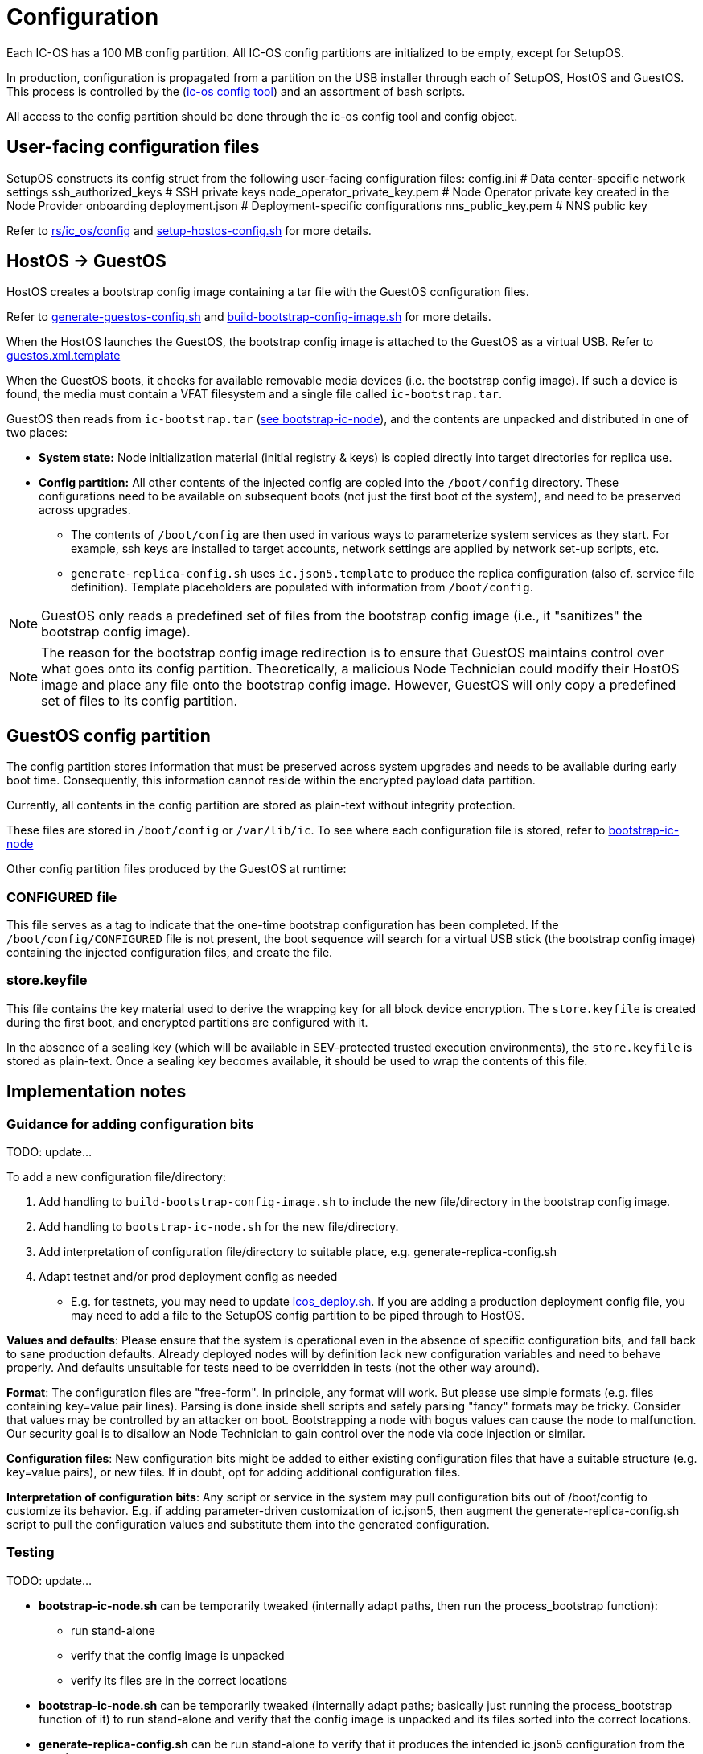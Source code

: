 = Configuration

Each IC-OS has a 100 MB config partition. All IC-OS config partitions are initialized to be empty, except for SetupOS.

In production, configuration is propagated from a partition on the USB installer through each of SetupOS, HostOS and GuestOS.
This process is controlled by the (link:../../rs/ic_os/config/README.md[ic-os config tool]) and an assortment of bash scripts.

All access to the config partition should be done through the ic-os config tool and config object.

== User-facing configuration files

SetupOS constructs its config struct from the following user-facing configuration files:
  config.ini                      # Data center-specific network settings
  ssh_authorized_keys             # SSH private keys
  node_operator_private_key.pem   # Node Operator private key created in the Node Provider onboarding
  deployment.json                 # Deployment-specific configurations
  nns_public_key.pem              # NNS public key

Refer to link:../../rs/ic_os/config/README.md[rs/ic_os/config] and link:../components/setupos-scripts/setup-hostos-config.sh[setup-hostos-config.sh] for more details.

== HostOS -> GuestOS

HostOS creates a bootstrap config image containing a tar file with the GuestOS configuration files.

Refer to link:../components/hostos-scripts/generate-guestos-config.sh[generate-guestos-config.sh] and link:../components/hostos-scripts/build-bootstrap-config-image.sh[build-bootstrap-config-image.sh] for more details.

When the HostOS launches the GuestOS, the bootstrap config image is attached to the GuestOS as a virtual USB. Refer to link:../components/hostos-scripts/guestos/guestos.xml.template[guestos.xml.template]

When the GuestOS boots, it checks for available removable media devices (i.e. the bootstrap config image). If such a device is found, the media must contain a VFAT filesystem and a single file called `ic-bootstrap.tar`.

GuestOS then reads from `ic-bootstrap.tar` (link:../components/init/bootstrap-ic-node[see bootstrap-ic-node]), and the contents are unpacked and distributed in one of two places:

* *System state:* Node initialization material (initial registry & keys) is copied directly into target directories for replica use.
* *Config partition:* All other contents of the injected config are copied into the `/boot/config` directory. These configurations need to be available on subsequent boots (not just the first boot of the system), and need to be preserved across upgrades.
** The contents of `/boot/config` are then used in various ways to parameterize system services as they start. For example, ssh keys are installed to target accounts, network settings are applied by network set-up scripts, etc.
** `generate-replica-config.sh` uses `ic.json5.template` to produce the replica configuration (also cf. service file definition). Template placeholders are populated with information from `/boot/config`.

[NOTE]
GuestOS only reads a predefined set of files from the bootstrap config image (i.e., it "sanitizes" the bootstrap config image).

[NOTE]
The reason for the bootstrap config image redirection is to ensure that GuestOS maintains control over what goes onto its config partition. Theoretically, a malicious Node Technician could modify their HostOS image and place any file onto the bootstrap config image. However, GuestOS will only copy a predefined set of files to its config partition.

== GuestOS config partition

The config partition stores information that must be preserved across system upgrades and needs to be available during early boot time. Consequently, this information cannot reside within the encrypted payload data partition.

Currently, all contents in the config partition are stored as plain-text without integrity protection.

These files are stored in `/boot/config` or `/var/lib/ic`. To see where each configuration file is stored, refer to link:../../components/init/bootstrap-ic-node/guestos/bootstrap-ic-node.sh[bootstrap-ic-node]

Other config partition files produced by the GuestOS at runtime:

=== CONFIGURED file

This file serves as a tag to indicate that the one-time bootstrap configuration has been completed. If the `/boot/config/CONFIGURED` file is not present, the boot sequence will search for a virtual USB stick (the bootstrap config image) containing the injected configuration files, and create the file.

=== store.keyfile

This file contains the key material used to derive the wrapping key for all block device encryption. The `store.keyfile` is created during the first boot, and encrypted partitions are configured with it.

In the absence of a sealing key (which will be available in SEV-protected trusted execution environments), the `store.keyfile` is stored as plain-text. Once a sealing key becomes available, it should be used to wrap the contents of this file.

== Implementation notes

=== Guidance for adding configuration bits

TODO: update...

To add a new configuration file/directory:

1. Add handling to `build-bootstrap-config-image.sh` to include the new file/directory in the bootstrap config image.

2. Add handling to `bootstrap-ic-node.sh` for the new file/directory.

3. Add interpretation of configuration file/directory to suitable place, e.g. generate-replica-config.sh

4. Adapt testnet and/or prod deployment config as needed
** E.g. for testnets, you may need to update link:../../testnet/tools/icos_deploy.sh[icos_deploy.sh]. If you are adding a production deployment config file, you may need to add a file to the SetupOS config partition to be piped through to HostOS.

*Values and defaults*: Please ensure that the system is operational even in the absence of specific configuration bits, and fall back to sane production defaults. Already deployed nodes will by definition lack new configuration variables and need to behave properly. And defaults unsuitable for tests need to be overridden in tests (not the other way around).

*Format*: The configuration files are "free-form". In principle, any format will work. But please use simple formats (e.g. files containing key=value pair lines). Parsing is done inside shell scripts and safely parsing "fancy" formats may be tricky.
Consider that values may be controlled by an attacker on boot. Bootstrapping a node with bogus values can cause the node to malfunction. Our security goal is to disallow an Node Technician to gain control over the node via code injection or similar.

*Configuration files*: New configuration bits might be added to either existing configuration files that have a suitable structure (e.g. key=value pairs), or new files. If in doubt, opt for adding additional configuration files.

*Interpretation of configuration bits*: Any script or service in the system may pull configuration bits out of /boot/config to customize its behavior. E.g. if adding parameter-driven customization of ic.json5, then augment the generate-replica-config.sh script to pull the configuration values and substitute them into the generated configuration.

=== Testing

TODO: update...

* *bootstrap-ic-node.sh* can be temporarily tweaked (internally adapt paths, then run the process_bootstrap function):
** run stand-alone
** verify that the config image is unpacked
** verify its files are in the correct locations

* *bootstrap-ic-node.sh* can be temporarily tweaked (internally adapt paths; basically just running the process_bootstrap function of it) to run stand-alone and verify that the config image is unpacked and its files sorted into the correct locations.

* *generate-replica-config.sh* can be run stand-alone to verify that it produces the intended ic.json5 configuration from the template.

After all is done, it is advised to prepare a configuration for a single node and boot it in a VM before conducting testnet deployments.

=== Injecting external state

*Typical bootstrap process:* On first boot, the system will perform technical initialization (filesystems, etc.) and afterwards, initialize itself to act as a node in the IC. The node is initialized using key generation on the node itself (such that the private key never leaves the node) and through joining the IC (the node gets the rest of its state via joining the IC). "Registration" to the target IC is initiated by the node itself by sending a Node Operator-signed "join" request to its NNS. 

However, the typical bootstrap process can be modified such that the node is initialized using externally generated private keys and an externally generated initial state. All "registration" to the target IC is assumed to have been performed by other means.

The behavior is triggered through the presence of the following files:

- ic_crypto
- ic_registry_local_store

This behavior is suitable for the following use cases:

- Bootstrapping an IC instance: In this case, suitable state for all nodes is generated by ic-prep and then distributed across multiple nodes. This is used, for example, during testnet setup.

- Externally controlled join of a node to a subnet: In this case, ic-prep is used to prepare key material to the node, while ic-admin is used to modify the target NNS such that it "accepts" the new node as part of the IC.
